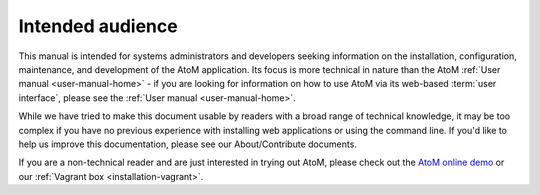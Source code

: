 .. _installation-intended-audience:

=================
Intended audience
=================

This manual is intended for systems administrators and developers seeking
information on the installation, configuration, maintenance, and development
of the AtoM application. Its focus is more technical in nature than the AtoM
:ref:`User manual <user-manual-home>` - if you are looking for information on
how to use AtoM via its web-based :term:`user interface`, please see the
:ref:`User manual <user-manual-home>`.

While we have tried to make this document usable by readers with a broad range
of technical knowledge, it may be too complex if you have no previous experience
with installing web applications or using the command line. If you'd like to
help us improve this documentation, please see our About/Contribute
documents.

If you are a non-technical reader and are just interested in trying out
AtoM, please check out the `AtoM online demo <http://demo.accesstomemory.org>`_
or our :ref:`Vagrant box <installation-vagrant>`.
